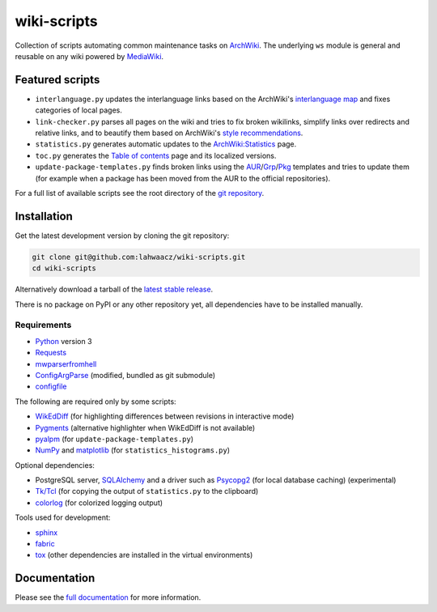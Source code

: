 wiki-scripts
============

Collection of scripts automating common maintenance tasks on `ArchWiki`_.
The underlying ``ws`` module is general and reusable on any wiki powered by
`MediaWiki`_.

.. _ArchWiki: https://wiki.archlinux.org
.. _MediaWiki: https://www.mediawiki.org/wiki/MediaWiki

.. featured-scripts-section-start

Featured scripts
----------------

- ``interlanguage.py``
  updates the interlanguage links based on the ArchWiki's `interlanguage map`_
  and fixes categories of local pages.
- ``link-checker.py``
  parses all pages on the wiki and tries to fix broken wikilinks, simplify
  links over redirects and relative links, and to beautify them based on
  ArchWiki's `style recommendations`_.
- ``statistics.py``
  generates automatic updates to the `ArchWiki:Statistics`_ page.
- ``toc.py``
  generates the `Table of contents`_ page and its localized versions.
- ``update-package-templates.py``
  finds broken links using the `AUR`_/`Grp`_/`Pkg`_ templates and tries to
  update them (for example when a package has been moved from the AUR to the
  official repositories).

For a full list of available scripts see the root directory of the
`git repository`_.

.. _`interlanguage map`: https://wiki.archlinux.org/index.php/Help:I18n
.. _`style recommendations`: https://wiki.archlinux.org/index.php/Help:Style
.. _`ArchWiki:Statistics`: https://wiki.archlinux.org/index.php/ArchWiki:Statistics
.. _`Table of contents`: https://wiki.archlinux.org/index.php/Table_of_contents
.. _`AUR`: https://wiki.archlinux.org/index.php/Template:AUR
.. _`Grp`: https://wiki.archlinux.org/index.php/Template:Grp
.. _`Pkg`: https://wiki.archlinux.org/index.php/Template:Pkg
.. _`git repository`: https://github.com/lahwaacz/wiki-scripts

.. featured-scripts-section-end

.. install-section-start

Installation
------------

Get the latest development version by cloning the git repository:

.. code::

    git clone git@github.com:lahwaacz/wiki-scripts.git
    cd wiki-scripts

Alternatively download a tarball of the `latest stable release`_.

There is no package on PyPI or any other repository yet, all dependencies have
to be installed manually.

.. _latest stable release: https://github.com/lahwaacz/wiki-scripts/releases/latest

Requirements
............

- `Python`_ version 3
- `Requests`_
- `mwparserfromhell`_
- `ConfigArgParse`_ (modified, bundled as git submodule)
- `configfile`_

.. _Python: https://www.python.org/
.. _Requests: http://python-requests.org
.. _mwparserfromhell: https://github.com/earwig/mwparserfromhell
.. _ConfigArgParse: https://github.com/lahwaacz/ConfigArgParse/tree/config_files_without_merging
.. _configfile: https://github.com/kynikos/lib.py.configfile

The following are required only by some scripts:

- `WikEdDiff`_ (for highlighting differences between revisions in interactive mode)
- `Pygments`_ (alternative highlighter when WikEdDiff is not available)
- `pyalpm`_ (for ``update-package-templates.py``)
- `NumPy`_ and `matplotlib`_ (for ``statistics_histograms.py``)

.. _WikEdDiff: https://github.com/lahwaacz/python-wikeddiff
.. _Pygments: http://pygments.org/
.. _pyalpm: https://projects.archlinux.org/users/remy/pyalpm.git/
.. _NumPy: http://www.numpy.org/
.. _matplotlib: http://matplotlib.org/

Optional dependencies:

- PostgreSQL server, `SQLAlchemy`_ and a driver such as `Psycopg2`_
  (for local database caching) (experimental)
- `Tk/Tcl`_ (for copying the output of ``statistics.py`` to the clipboard)
- `colorlog`_ (for colorized logging output)

.. _SQLAlchemy: http://www.sqlalchemy.org/
.. _Psycopg2: http://initd.org/psycopg/
.. _Tk/Tcl: https://docs.python.org/3.4/library/tk.html
.. _colorlog: https://github.com/borntyping/python-colorlog

Tools used for development:

- `sphinx`_
- `fabric`_
- `tox`_ (other dependencies are installed in the virtual environments)

.. _sphinx: http://sphinx-doc.org/
.. _fabric: http://www.fabfile.org/
.. _tox: https://testrun.org/tox/latest/

.. install-section-end

Documentation
-------------

Please see the `full documentation <http://lahwaacz.github.io/wiki-scripts/>`_
for more information.
